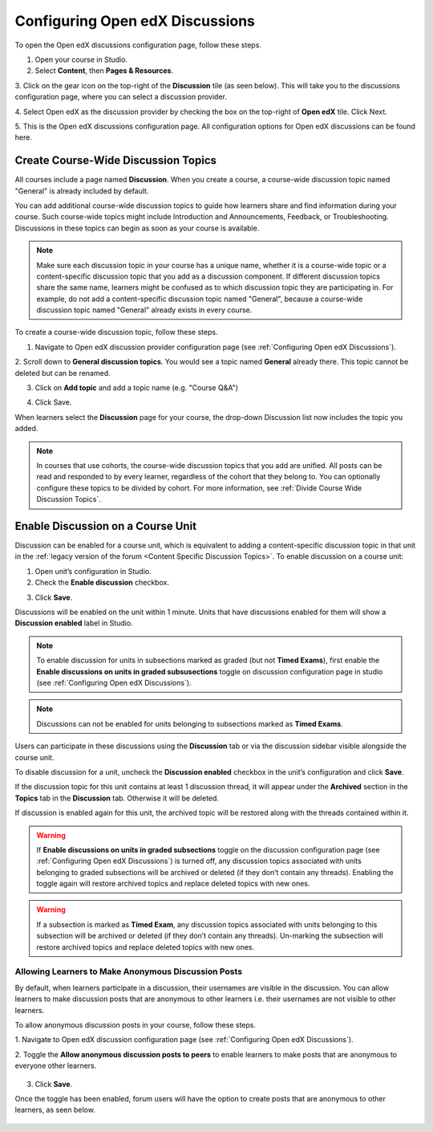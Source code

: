 .. _Configuring Open edX Discussions:

################################
Configuring Open edX Discussions
################################

.. tags:: educator, how-to

To open the Open edX discussions configuration page, follow these steps.

1. Open your course in Studio.

2. Select **Content**, then **Pages & Resources**.

3. Click on the gear icon on the top-right of the **Discussion** tile (as seen below).
This will take you to the discussions configuration page, where you can select
a discussion provider.

.. image:: /_images/educator_how_tos/Discussion_tile_in_pages_and_resources.png
  :width: 300
  :alt: Appearance of Discussion tile in Pages & Resources.

4. Select Open edX as the discussion provider by checking the box on the top-right of **Open edX**
tile. Click Next.

.. image:: /_images/educator_how_tos/Tile_for_edx_discussion_provider.png
  :width: 300
  :alt: Appearance of tile for Open edX discussion provider in configuration.

5. This is the Open edX discussions configuration page. All configuration options
for Open edX discussions can be found here.

.. image:: /_images/educator_how_tos/edx_discussions_configurations_page.png
  :width: 300
  :alt: Appearance of Open edX discussions configurations page.

.. _Create CourseWide Discussion Topics:

************************************
Create Course-Wide Discussion Topics
************************************

All courses include a page named **Discussion**. When you create a course, a
course-wide discussion topic named "General" is already included by default.

You can add additional course-wide discussion topics to guide how learners
share and find information during your course. Such course-wide topics might
include Introduction and Announcements, Feedback, or Troubleshooting.
Discussions in these topics can begin as soon as your course is available.

.. note:: Make sure each discussion topic in your course has a unique name,
   whether it is a course-wide topic or a content-specific discussion topic
   that you add as a discussion component. If different discussion topics
   share the same name, learners might be confused as to which discussion
   topic they are participating in. For example, do not add a content-specific
   discussion topic named "General", because a course-wide discussion topic
   named "General" already exists in every course.

To create a course-wide discussion topic, follow these steps.

1. Navigate to Open edX discussion provider configuration page (see :ref:`Configuring Open edX Discussions`).

2. Scroll down to **General discussion topics**. You would see a topic named **General**
already there. This topic cannot be deleted but can be renamed.

.. image:: /_images/educator_how_tos/General_discussion_topics_edx_discussions.png
  :width: 300
  :alt: A topic named General will already exist in General discussion topics.

3. Click on **Add topic** and add a topic name (e.g. "Course Q&A")

.. image:: /_images/educator_how_tos/Add_general_topic_name_edx_discussions.png
  :width: 300
  :alt: Adding general topic name.

4. Click Save.

When learners select the **Discussion** page for your course, the drop-down
Discussion list now includes the topic you added.

.. image:: /_images/educator_how_tos/New_general_discussion_topic.png
  :width: 300
  :alt: A new topic named Course Q&A in the list of discussion topics.

.. note:: In courses that use cohorts, the course-wide discussion topics that
   you add are unified. All posts can be read and responded to by every
   learner, regardless of the cohort that they belong to. You can optionally
   configure these topics to be divided by cohort. For more information, see
   :ref:`Divide Course Wide Discussion Topics`.

.. _Enable Discussion on a Course Unit:

**********************************
Enable Discussion on a Course Unit
**********************************

Discussion can be enabled for a course unit, which is equivalent to adding
a content-specific discussion topic in that unit in the :ref:`legacy version of
the forum <Content Specific Discussion Topics>`. To enable discussion on a course unit:

1. Open unit’s configuration in Studio.

2. Check the **Enable discussion** checkbox.

.. image:: /_images/educator_how_tos/enable-discussion.png
  :width: 700
  :align: center
  :alt: Toggle switches for anonymous posts in Open edX discussions configuration.

3. Click **Save**.

Discussions will be enabled on the unit within 1 minute. Units that have
discussions enabled for them will show a **Discussion enabled** label in Studio.

.. image:: /_images/educator_how_tos/discussion-enabled.png
  :width: 700
  :align: center
  :alt: Toggle switches for anonymous posts in Open edX discussions configuration.

.. note:: To enable discussion for units in subsections marked as graded (but
  not **Timed Exams**), first enable the **Enable discussions on units in graded
  subsusections** toggle on discussion configuration page in studio (see :ref:`Configuring Open edX Discussions`).

.. note:: Discussions can not be enabled for units belonging to subsections marked
  as **Timed Exams**.

Users can participate in these discussions using the **Discussion** tab or via the
discussion sidebar visible alongside the course unit.

.. image:: /_images/educator_how_tos/discussion-sidebar.png
  :width: 300
  :align: center
  :alt: Toggle switches for anonymous posts in Open edX discussions configuration.

To disable discussion for a unit, uncheck the **Discussion enabled** checkbox in the
unit’s configuration and click **Save**.

If the discussion topic for this unit contains at least 1 discussion thread, it
will appear under the **Archived** section in the **Topics** tab in the **Discussion**
tab. Otherwise it will be deleted.

If discussion is enabled again for this unit, the archived topic will be restored along
with the threads contained within it.

.. image:: /_images/educator_how_tos/archived.png
  :width: 300
  :height: 400
  :alt: Toggle switches for anonymous posts in Open edX discussions configuration.

.. warning:: If **Enable discussions on units in graded subsections** toggle on
  the discussion configuration page (see :ref:`Configuring Open edX Discussions`) is turned
  off, any discussion topics associated with units belonging to graded subsections
  will be archived or deleted (if they don’t contain any threads). Enabling the
  toggle again will restore archived topics and replace deleted topics with new ones.

.. warning:: If a subsection is marked as **Timed Exam**, any discussion topics associated
  with units belonging to this subsection will be archived or deleted (if they don’t
  contain any threads). Un-marking the subsection will restore archived topics and
  replace deleted topics with new ones.


.. _Anonymous_posts:

Allowing Learners to Make Anonymous Discussion Posts
****************************************************

By default, when learners participate in a discussion, their usernames are
visible in the discussion. You can allow learners to make discussion posts
that are anonymous to other learners i.e. their usernames are not visible
to other learners.

To allow anonymous discussion posts in your course, follow these steps.

1. Navigate to Open edX discussion configuration page
(see :ref:`Configuring Open edX Discussions`).

2. Toggle the **Allow anonymous discussion posts to peers** to enable learners to
make posts that are anonymous to everyone other learners.

 .. image:: /_images/educator_how_tos/anonymous-posting.png
  :width: 400
  :alt: Toggle switches for anonymous posts in Open edX discussions configuration.

3. Click **Save**.

Once the toggle has been enabled, forum users will have the option to create posts
that are anonymous to other learners, as seen below.

 .. image:: /_images/educator_how_tos/post-anonymously.png
  :width: 600
  :align: center
  :alt: Options for anonymous posting while creating a post.

.. seealso::
 

 :ref:`Discussions` (concept)

  
